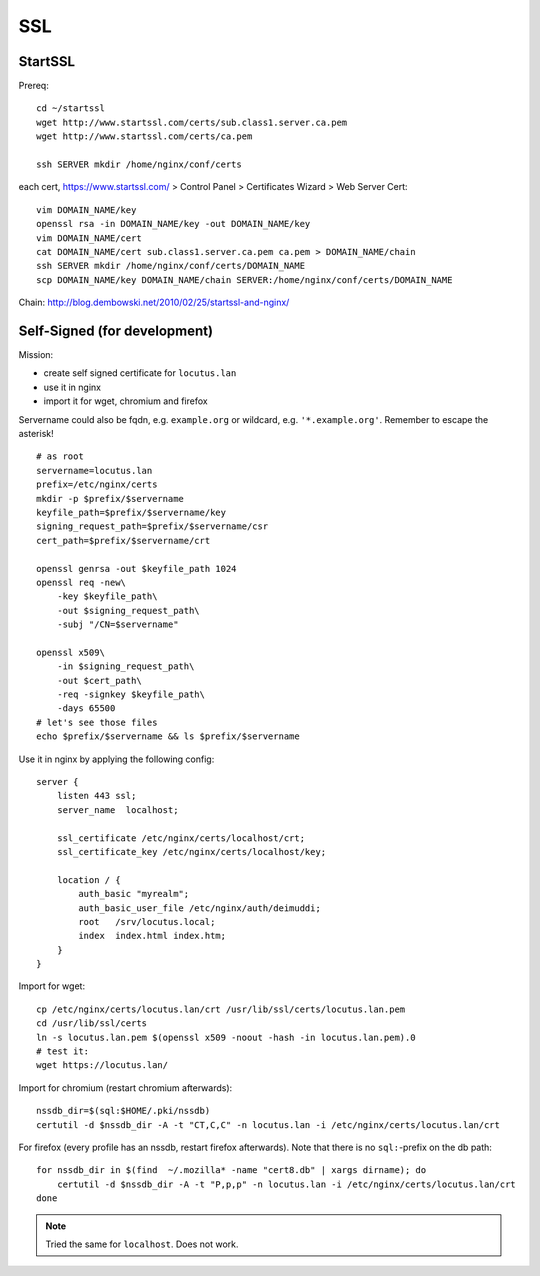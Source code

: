 ***
SSL
***
StartSSL
========

Prereq::

    cd ~/startssl
    wget http://www.startssl.com/certs/sub.class1.server.ca.pem
    wget http://www.startssl.com/certs/ca.pem

    ssh SERVER mkdir /home/nginx/conf/certs

each cert, https://www.startssl.com/ > Control Panel > Certificates Wizard > Web Server Cert::

    vim DOMAIN_NAME/key
    openssl rsa -in DOMAIN_NAME/key -out DOMAIN_NAME/key
    vim DOMAIN_NAME/cert
    cat DOMAIN_NAME/cert sub.class1.server.ca.pem ca.pem > DOMAIN_NAME/chain
    ssh SERVER mkdir /home/nginx/conf/certs/DOMAIN_NAME
    scp DOMAIN_NAME/key DOMAIN_NAME/chain SERVER:/home/nginx/conf/certs/DOMAIN_NAME
    
Chain: http://blog.dembowski.net/2010/02/25/startssl-and-nginx/

Self-Signed (for development)
=============================
Mission:

- create self signed certificate for ``locutus.lan``
- use it in nginx
- import it for wget, chromium and firefox

Servername could also be fqdn, e.g. ``example.org`` or wildcard, e.g. ``'*.example.org'``. Remember to escape the asterisk!

::

    # as root
    servername=locutus.lan
    prefix=/etc/nginx/certs
    mkdir -p $prefix/$servername
    keyfile_path=$prefix/$servername/key
    signing_request_path=$prefix/$servername/csr
    cert_path=$prefix/$servername/crt

    openssl genrsa -out $keyfile_path 1024
    openssl req -new\
        -key $keyfile_path\
        -out $signing_request_path\
        -subj "/CN=$servername"

    openssl x509\
        -in $signing_request_path\
        -out $cert_path\
        -req -signkey $keyfile_path\
        -days 65500
    # let's see those files
    echo $prefix/$servername && ls $prefix/$servername

Use it in nginx by applying the following config::

    server {
        listen 443 ssl;
        server_name  localhost;

        ssl_certificate /etc/nginx/certs/localhost/crt;
        ssl_certificate_key /etc/nginx/certs/localhost/key;

        location / {
            auth_basic "myrealm";
            auth_basic_user_file /etc/nginx/auth/deimuddi;
            root   /srv/locutus.local;
            index  index.html index.htm;
        }
    }

Import for wget::

    cp /etc/nginx/certs/locutus.lan/crt /usr/lib/ssl/certs/locutus.lan.pem
    cd /usr/lib/ssl/certs
    ln -s locutus.lan.pem $(openssl x509 -noout -hash -in locutus.lan.pem).0
    # test it:
    wget https://locutus.lan/


Import for chromium (restart chromium afterwards)::

    nssdb_dir=$(sql:$HOME/.pki/nssdb)
    certutil -d $nssdb_dir -A -t "CT,C,C" -n locutus.lan -i /etc/nginx/certs/locutus.lan/crt

For firefox (every profile has an nssdb, restart firefox afterwards).
Note that there is no ``sql:``-prefix on the db path::

    for nssdb_dir in $(find  ~/.mozilla* -name "cert8.db" | xargs dirname); do
        certutil -d $nssdb_dir -A -t "P,p,p" -n locutus.lan -i /etc/nginx/certs/locutus.lan/crt
    done

.. note:: Tried the same for ``localhost``. Does not work.

